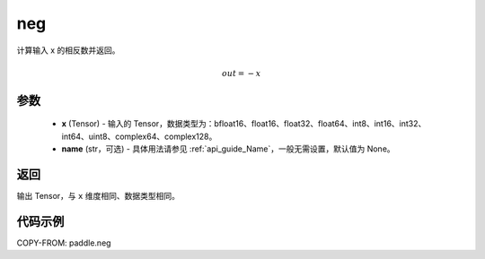 .. _cn_api_paddle_neg:

neg
-------------------------------

.. py:function:: paddle.neg(x, name=None)




计算输入 x 的相反数并返回。

.. math::
    out = -x

参数
:::::::::
    - **x** (Tensor) - 输入的 Tensor，数据类型为：bfloat16、float16、float32、float64、int8、int16、int32、int64、uint8、complex64、complex128。
    - **name** (str，可选) - 具体用法请参见 :ref:`api_guide_Name`，一般无需设置，默认值为 None。

返回
:::::::::
输出 Tensor，与 ``x`` 维度相同、数据类型相同。

代码示例
:::::::::

COPY-FROM: paddle.neg
